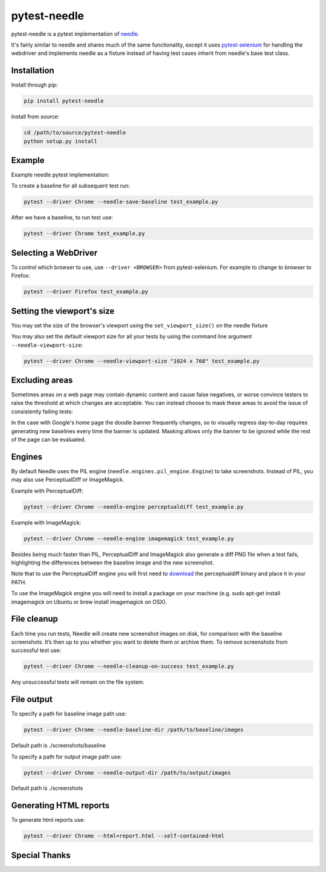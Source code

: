 =============
pytest-needle
=============

.. image:: https://travis-ci.org/jlane9/pytest-needle.svg?branch=master
    :target: https://travis-ci.org/jlane9/pytest-needle

.. image:: https://coveralls.io/repos/github/jlane9/pytest-needle/badge.svg?branch=master
    :target: https://coveralls.io/github/jlane9/pytest-needle?branch=master

.. image:: https://landscape.io/github/jlane9/pytest-needle/master/landscape.svg?style=flat
    :target: https://landscape.io/github/jlane9/pytest-needle/master

.. image:: https://badge.fury.io/py/pytest-needle.svg
    :target: https://badge.fury.io/py/pytest-needle

.. image:: https://img.shields.io/pypi/pyversions/pytest-needle.svg
    :target: https://pypi.python.org/pypi/pytest-needle

.. image:: https://img.shields.io/pypi/l/pytest-needle.svg
    :target: https://pypi.python.org/pypi/pytest-needle

.. image:: https://img.shields.io/pypi/status/pytest-needle.svg
    :target: https://pypi.python.org/pypi/pytest-needle

.. image:: https://requires.io/github/jlane9/pytest-needle/requirements.svg?branch=master
    :target: https://requires.io/github/jlane9/pytest-needle/requirements/?branch=master


pytest-needle is a pytest implementation of `needle <https://github.com/python-needle/needle>`_.

It's fairly similar to needle and shares much of the same functionality,
except it uses `pytest-selenium <https://github.com/pytest-dev/pytest-selenium>`_ for handling the webdriver
and implements needle as a fixture instead of having test cases inherit from needle's base test class.


------------
Installation
------------

Install through pip:

.. code-block:: bash

    pip install pytest-needle

Install from source:

.. code-block:: bash

    cd /path/to/source/pytest-needle
    python setup.py install

-------
Example
-------

Example needle pytest implementation:


.. highlight:: python

    """test_example.py
    """

    from selenium.webdriver.common.by import By
    import pytest

    @pytest.mark.element
    def test_example_element(needle):
        """Example for comparing individual elements

        :param NeedleDriver needle: NeedleDriver instance
        :return:
        """

        # Navigate to web page
        needle.driver.get('https://www.google.com')

        # Take an element screen diff
        needle.assert_screenshot('search_field', (By.ID, 'tsf'))

To create a baseline for all subsequent test run:

.. code-block:: bash

    pytest --driver Chrome --needle-save-baseline test_example.py

After we have a baseline, to run test use:

.. code-block:: bash

    pytest --driver Chrome test_example.py

---------------------
Selecting a WebDriver
---------------------

To control which browser to use, use ``--driver <BROWSER>`` from pytest-selenium. For example to change to browser to Firefox:

.. code-block:: bash

    pytest --driver Firefox test_example.py

---------------------------
Setting the viewport's size
---------------------------

You may set the size of the browser's viewport using the ``set_viewport_size()`` on the needle fixture

.. highlight:: python

    def test_example_viewport(needle):

        # Navigate to web page
        needle.set_viewport_size(width=1024, height=768)

        # Rest of the test ...

You may also set the default viewport size for all your tests by using the command line argument ``--needle-viewport-size``:

.. code-block:: bash

    pytest --driver Chrome --needle-viewport-size "1024 x 768" test_example.py

---------------
Excluding areas
---------------

Sometimes areas on a web page may contain dynamic content and cause false negatives, or worse convince testers to raise
the threshold at which changes are acceptable. You can instead choose to mask these areas to avoid the issue of consistently
failing tests:

.. highlight:: python

    """test_example.py
    """

    from selenium.webdriver.common.by import By
    import pytest


    @pytest.mark.mask
    def test_example_page_with_mask(needle):
        """Example for comparing page with a mask

        :param NeedleDriver needle: NeedleDriver instance
        :return:
        """

        # Navigate to web page
        needle.driver.get('https://www.google.com')

        # Take a entire page screen diff, ignore the doodle banner
        needle.assert_screenshot('search_page', threshold=60, exclude=[(By.ID, 'hplogo'), (By.ID, 'prm')])

In the case with Google's home page the doodle banner frequently changes, so to visually regress day-to-day requires
generating new baselines every time the banner is updated. Masking allows only the banner to be ignored while the rest
of the page can be evaluated.


-------
Engines
-------

By default Needle uses the PIL engine (``needle.engines.pil_engine.Engine``) to take screenshots. Instead of PIL, you may also use PerceptualDiff or ImageMagick.


Example with PerceptualDiff:

.. code-block:: bash

    pytest --driver Chrome --needle-engine perceptualdiff test_example.py

Example with ImageMagick:

.. code-block:: bash

    pytest --driver Chrome --needle-engine imagemagick test_example.py

Besides being much faster than PIL, PerceptualDiff and ImageMagick also generate a diff PNG file when a test fails, highlighting the differences between the baseline image and the new screenshot.

Note that to use the PerceptualDiff engine you will first need to `download <http://pdiff.sourceforge.net/>`_ the perceptualdiff binary and place it in your PATH.

To use the ImageMagick engine you will need to install a package on your machine (e.g. sudo apt-get install imagemagick on Ubuntu or brew install imagemagick on OSX).


------------
File cleanup
------------

Each time you run tests, Needle will create new screenshot images on disk, for comparison with the baseline screenshots.
It’s then up to you whether you want to delete them or archive them. To remove screenshots from successful test use:

.. code-block:: bash

    pytest --driver Chrome --needle-cleanup-on-success test_example.py

Any unsuccessful tests will remain on the file system.


-----------
File output
-----------

To specify a path for baseline image path use:

.. code-block:: bash

    pytest --driver Chrome --needle-baseline-dir /path/to/baseline/images

Default path is ./screenshots/baseline

To specify a path for output image path use:

.. code-block:: bash

    pytest --driver Chrome --needle-output-dir /path/to/output/images

Default path is ./screenshots


-----------------------
Generating HTML reports
-----------------------

To generate html reports use:

.. code-block:: bash

    pytest --driver Chrome --html=report.html --self-contained-html

--------------
Special Thanks
--------------


.. image:: http://svgshare.com/i/3ZQ.svg
    :target: https://www.browserstack.com

    Special thanks to BrowserStack for providing automated browser testing, at no charge, for this project and other open source projects like this. With over 1000+ device, browser and os versions combinations to choose from and integrations with Travis CI this project could not be successful without the hard work of the BrowserStack team and their continued support of the open source community.
